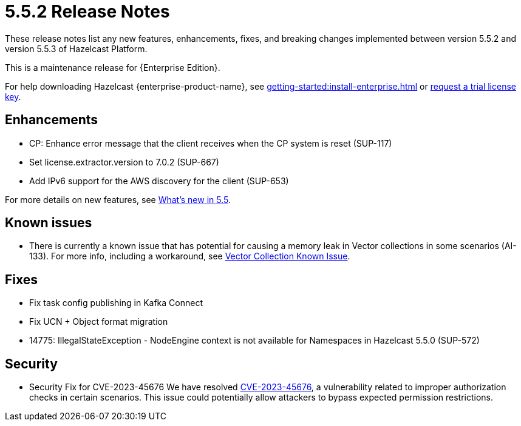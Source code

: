 = 5.5.2 Release Notes
:description: These release notes list any new features, enhancements, fixes, and breaking changes implemented between version 5.5.2 and version 5.5.3 of Hazelcast Platform.

{description}

This is a maintenance release for {Enterprise Edition}. 

For help downloading Hazelcast {enterprise-product-name}, see xref:getting-started:install-enterprise.adoc[] or https://hazelcast.com/trial-request/?utm_source=docs-website[request a trial license key].

== Enhancements
* CP: Enhance error message that the client receives when the CP system is reset (SUP-117)
* Set license.extractor.version to 7.0.2 (SUP-667)
* Add IPv6 support for the AWS discovery for the client (SUP-653)

For more details on new features, see xref:ROOT:whats-new.adoc[What's new in 5.5].

== Known issues
* There is currently a known issue that has potential for causing a memory leak in Vector collections in some scenarios (AI-133). For more info, including a workaround, see xref:data-structures:vector-collections.adoc#known-issue[Vector Collection Known Issue].

== Fixes

* Fix task config publishing in Kafka Connect
* Fix UCN + Object format migration
* 14775: IllegalStateException - NodeEngine context is not available for Namespaces in Hazelcast 5.5.0 (SUP-572)

== Security

* Security Fix for CVE-2023-45676
We have resolved https://github.com/advisories/GHSA-gcg6-xv4f-f749[CVE-2023-45676], a vulnerability related to improper authorization checks in certain scenarios. This issue could potentially allow attackers to bypass expected permission restrictions.

// new sections we could consider including

// == Dependency changes
// == Version changes
// == Downloads
// == Resolved issues
// could combine with Fixes or explain context of SUP #s. Are SUPs private only to raiser? List multiples if several customers raise same issue? DO we ever get fixes without issues, SUP or otherwise?